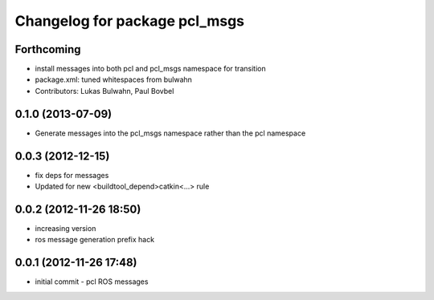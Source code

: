 ^^^^^^^^^^^^^^^^^^^^^^^^^^^^^^
Changelog for package pcl_msgs
^^^^^^^^^^^^^^^^^^^^^^^^^^^^^^

Forthcoming
-----------
* install messages into both pcl and pcl_msgs namespace for transition
* package.xml: tuned whitespaces from bulwahn
* Contributors: Lukas Bulwahn, Paul Bovbel

0.1.0 (2013-07-09)
------------------
* Generate messages into the pcl_msgs namespace rather than the pcl namespace

0.0.3 (2012-12-15)
------------------
* fix deps for messages
* Updated for new <buildtool_depend>catkin<...> rule

0.0.2 (2012-11-26 18:50)
------------------------
* increasing version
* ros message generation prefix hack

0.0.1 (2012-11-26 17:48)
------------------------
* initial commit - pcl ROS messages
